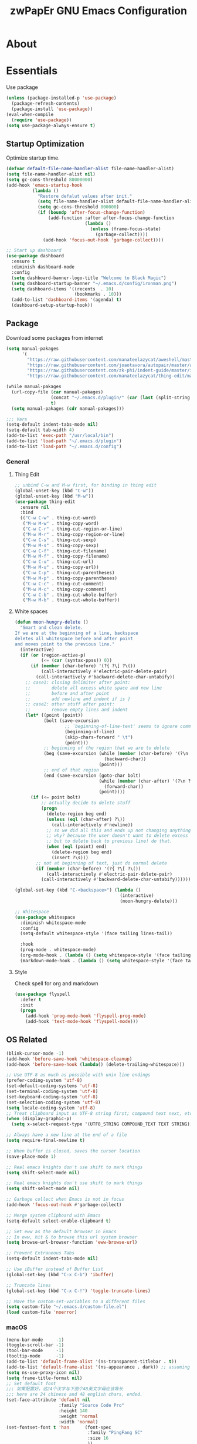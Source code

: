 #+TITLE: zwPapEr GNU Emacs Configuration

* About


* Essentials
  Use package

  #+begin_src emacs-lisp
    (unless (package-installed-p 'use-package)
      (package-refresh-contents)
      (package-install 'use-package))
    (eval-when-compile
      (require 'use-package))
    (setq use-package-always-ensure t)
  #+end_src


** Startup Optimization
   Optimize startup time.
   #+BEGIN_SRC emacs-lisp
     (defvar default-file-name-handler-alist file-name-handler-alist)
     (setq file-name-handler-alist nil)
     (setq gc-cons-threshold 80000000)
     (add-hook 'emacs-startup-hook
               (lambda ()
                 "Restore defalut values after init."
                 (setq file-name-handler-alist default-file-name-handler-alist)
                 (setq gc-cons-threshold 800000)
                 (if (boundp 'after-focus-change-function)
                     (add-function :after after-focus-change-function
                                   (lambda ()
                                     (unless (frame-focus-state)
                                       (garbage-collect))))
                   (add-hook 'focus-out-hook 'garbage-collect))))

     ;; Start up dashboard
     (use-package dashboard
       :ensure t
       :diminish dashboard-mode
       :config
       (setq dashboard-banner-logo-title "Welcome to Black Magic")
       (setq dashboard-startup-banner "~/.emacs.d/config/ironman.png")
       (setq dashboard-items '((recents  . 10)
                               (bookmarks . 10)))
       (add-to-list 'dashboard-items '(agenda) t)
       (dashboard-setup-startup-hook))
   #+END_SRC
** Package
   Download some packages from internet
   #+begin_src emacs-lisp
     (setq manual-pakages
           '(
             "https://raw.githubusercontent.com/manateelazycat/aweshell/master/aweshell.el"
             "https://raw.githubusercontent.com/joaotavora/autopair/master/autopair.el"
             "https://raw.githubusercontent.com/zk-phi/indent-guide/master/indent-guide.el"
             "https://raw.githubusercontent.com/manateelazycat/thing-edit/master/thing-edit.el"))

     (while manual-pakages
       (url-copy-file (car manual-pakages)
                      (concat "~/.emacs.d/plugin/" (car (last (split-string (car manual-pakages) "/"))))
                      t)
       (setq manual-pakages (cdr manual-pakages)))

     ;;; Vars
     (setq-default indent-tabs-mode nil)
     (setq-default tab-width 4)
     (add-to-list 'exec-path "/usr/local/bin")
     (add-to-list 'load-path "~/.emacs.d/plugin")
     (add-to-list 'load-path "~/.emacs.d/config")
   #+end_src

*** General

**** Thing Edit
     #+begin_src emacs-lisp
       ;; unbind C-w and M-w first, for binding in thing edit
       (global-unset-key (kbd "C-w"))
       (global-unset-key (kbd "M-w"))
       (use-package thing-edit
         :ensure nil
         :bind
         (("C-w C-w" . thing-cut-word)
          ("M-w M-w" . thing-copy-word)
          ("C-w C-r" . thing-cut-region-or-line)
          ("M-w M-r" . thing-copy-region-or-line)
          ("C-w C-s" . thing-cut-sexp)
          ("M-w M-s" . thing-copy-sexp)
          ("C-w C-f" . thing-cut-filename)
          ("M-w M-f" . thing-copy-filename)
          ("C-w C-u" . thing-cut-url)
          ("M-w M-u" . thing-copy-url))
          ("C-w C-p" . thing-cut-parentheses)
          ("M-w M-p" . thing-copy-parentheses)
          ("C-w C-c" . thing-cut-comment)
          ("M-w M-c" . thing-copy-comment)
          ("C-w C-b" . thing-cut-whole-buffer)
          ("M-w M-b" . thing-cut-whole-buffer))
     #+end_src
**** White spaces
#+begin_src emacs-lisp
  (defun moon-hungry-delete ()
    "Smart and clean delete.
  If we are at the beginning of a line, backspace
  deletes all whitespace before and after point
  and moves point to the previous line."
    (interactive)
    (if (or (region-active-p)
            (<= (car (syntax-ppss)) 0))
        (if (member (char-before) '(?{ ?\[ ?\())
            (call-interactively #'electric-pair-delete-pair)
          (call-interactively #'backward-delete-char-untabify))
      ;; case1: closing delimiter after point:
      ;;        delete all excess white space and new line
      ;;        before and after point
      ;;        add newline and indent if is }
      ;; case2: other stuff after point:
      ;;        remove empty lines and indent
      (let* ((point (point))
             (bolt (save-excursion
                     ;; `beginning-of-line-text' seems to ignore comment for some reason,
                     (beginning-of-line)
                     (skip-chars-forward " \t")
                     (point)))
             ;; beginning of the region that we are to delete
             (beg (save-excursion (while (member (char-before) '(?\n ?\s ?\t))
                                    (backward-char))
                                  (point)))
             ;; end of that region
             (end (save-excursion (goto-char bolt)
                                  (while (member (char-after) '(?\n ?\s ?\t))
                                    (forward-char))
                                  (point))))
        (if (<= point bolt)
            ;; actually decide to delete stuff
            (progn
              (delete-region beg end)
              (unless (eql (char-after) ?\))
                (call-interactively #'newline))
              ;; so we did all this and ends up not changing anything
              ;; why? because the user doesn't want to delete excess white space,
              ;; but to delete back to previous line! do that.
              (when (eql (point) end)
                (delete-region beg end)
                (insert ?\s)))
          ;; not at beginning of text, just do normal delete
          (if (member (char-before) '(?{ ?\[ ?\())
              (call-interactively #'electric-pair-delete-pair)
            (call-interactively #'backward-delete-char-untabify))))))

  (global-set-key (kbd "C-<backspace>") (lambda ()
                                          (interactive)
                                          (moon-hungry-delete)))

  ;; Whitespace
  (use-package whitespace
    :diminish whitespace-mode
    :config
    (setq-default whitespace-style '(face tailing lines-tail))

    :hook
    (prog-mode . whitespace-mode)
    (org-mode-hook . (lambda () (setq whitespace-style '(face tailing))))
    (markdown-mode-hook . (lambda () (setq whitespace-style '(face tailing)))))
#+end_src
**** Style

     Check spell for org and markdown

     #+BEGIN_SRC emacs-lisp
       (use-package flyspell
         :defer t
         :init
         (progn
           (add-hook 'prog-mode-hook 'flyspell-prog-mode)
           (add-hook 'text-mode-hook 'flyspell-mode)))
     #+END_SRC

** OS Related
    #+begin_src emacs-lisp
      (blink-cursor-mode -1)
      (add-hook 'before-save-hook 'whitespace-cleanup)
      (add-hook 'before-save-hook (lambda() (delete-trailing-whitespace)))

      ;; Use UTF-8 as much as possible with unix line endings
      (prefer-coding-system 'utf-8)
      (set-default-coding-systems 'utf-8)
      (set-terminal-coding-system 'utf-8)
      (set-keyboard-coding-system 'utf-8)
      (set-selection-coding-system 'utf-8)
      (setq locale-coding-system 'utf-8)
      ;; Treat clipboard input as UTF-8 string first; compound text next, etc.
      (when (display-graphic-p)
        (setq x-select-request-type '(UTF8_STRING COMPOUND_TEXT TEXT STRING)))

      ;; Always have a new line at the end of a file
      (setq require-final-newline t)

      ;; When buffer is closed, saves the cursor location
      (save-place-mode 1)

      ;; Real emacs knights don't use shift to mark things
      (setq shift-select-mode nil)

      ;; Real emacs knights don't use shift to mark things
      (setq shift-select-mode nil)

      ;; Garbage collect when Emacs is not in focus
      (add-hook 'focus-out-hook #'garbage-collect)

      ;; Merge system clipboard with Emacs
      (setq-default select-enable-clipboard t)

      ;; Set eww as the default browser in Emacs
      ;; In eww, hit & to browse this url system browser
      (setq browse-url-browser-function 'eww-browse-url)

      ;; Prevent Extraneous Tabs
      (setq-default indent-tabs-mode nil)

      ;; Use iBuffer instead of Buffer List
      (global-set-key (kbd "C-x C-b") 'ibuffer)

      ;; Truncate lines
      (global-set-key (kbd "C-x C-!") 'toggle-truncate-lines)

      ;; Move the custom-set-variables to a different files
      (setq custom-file "~/.emacs.d/custom-file.el")
      (load custom-file 'noerror)
    #+end_src

*** macOS
#+begin_src emacs-lisp
(menu-bar-mode     -1)
(toggle-scroll-bar -1)
(tool-bar-mode     -1)
(tooltip-mode      -1)
(add-to-list 'default-frame-alist '(ns-transparent-titlebar . t))
(add-to-list 'default-frame-alist '(ns-appearance . dark)) ;; assuming you are using a dark theme
(setq ns-use-proxy-icon nil)
(setq frame-title-format nil)
;; Set default font
;;; 如果配置好，这24个汉字与下面个48英文字母应该等长
;;; here are 24 chinese and 48 english chars, ended.
(set-face-attribute 'default nil
                    :family "Source Code Pro"
                    :height 140
                    :weight 'normal
                    :width 'normal)
(set-fontset-font t 'han      (font-spec
                               :family "PingFang SC"
                               :size 16
                               ))
(set-fontset-font t 'cjk-misc (font-spec
                               :family "PingFang SC"
                               :size 16
                               ))
;; (setq face-font-rescale-alist '(("PingFang SC" . 1.0)))
#+end_src

-----

** Funny Skins
   #+begin_src emacs-lisp
     (use-package emojify
       :config
       (add-hook 'org-mode-hook #'emojify-mode))
     (use-package doom-modeline
       :config
       :hook
       (after-init . doom-modeline-init))
     (use-package nyan-mode
       :hook
       (after-init . nyan-mode))
     (use-package doom-themes
       :config
       ;; Global settings (defaults)
       (setq doom-themes-enable-bold t    ; if nil, bold is universally disabled
             doom-themes-enable-italic t) ; if nil, italics is universally disabled

       ;; Load the theme (doom-one, doom-molokai, etc); keep in mind that each theme
       ;; may have their own settings.
       (load-theme 'doom-one t)
                                             ; (doom-themes-treemacs-config)
       ;; Corrects (and improves) org-mode's native fontification.
       (doom-themes-org-config))
   #+end_src


*** Nerd Icons
    install [[https://github.com/ryanoasis/nerd-fonts][Nerd Icons]] before using this

    macOS:
    #+begin_quote
    brew cask install font-hack-nerd-font
    #+end_quote
  
    #+begin_src emacs-lisp
      (add-to-list 'load-path "~/.emacs.d/plugin/nerd-icons")
      (use-package nerd-icons
        :ensure nil)
    #+end_src


** TBD

#+begin_src emacs-lisp
  ;;; Treemacs
  (use-package treemacs
    :ensure t
    :defer t
    :init
    (with-eval-after-load 'winum
      (define-key winum-keymap (kbd "M-0") #'treemacs-select-window))
    :config
    (treemacs-resize-icons 44)
    (treemacs-follow-mode t)
    (treemacs-filewatch-mode t)
    (treemacs-fringe-indicator-mode t)
    (pcase (cons (not (null (executable-find "git")))
                 (not (null (executable-find "python3"))))
      (`(t . t)
       (treemacs-git-mode 'deferred))
      (`(t . _)
       (treemacs-git-mode 'simple)))
    :bind
    (:map global-map
          ("M-0"       . treemacs-select-window)
          ("C-x t 1"   . treemacs-delete-other-windows)
          ("C-x t t"   . treemacs)
          ("C-x t B"   . treemacs-bookmark)
          ("C-x t C-t" . treemacs-find-file)
          ("C-x t M-t" . treemacs-find-tag)))

  (use-package treemacs-evil
    :after treemacs evil
    :ensure t)

  (use-package treemacs-projectile
    :after treemacs projectile
    :ensure t)

  (use-package treemacs-icons-dired
    :after treemacs dired
    :ensure t
    :config (treemacs-icons-dired-mode))

  ;;; Bookmarks
  (setq bookmark-save-flag 1) ; everytime bookmark is changed, automatically save it
  (use-package recentf
    :init
    (recentf-mode 1)
    :config
    (setq-default recent-save-file "~/.emacs.d/recentf")
    (setq recentf-max-menu-items 100))



  (require 'autopair)
  (autopair-global-mode) ;; enable autopair in all buffers
  (show-paren-mode 1)

  (use-package epa-file
    :ensure nil
    :config
    (epa-file-enable)
    (setq epa-pinentry-mode 'loopback))

  ;; Global Settings:
  ;;; Key bindings
  (global-set-key (kbd "M-m") 'goto-line)
  ;; scroll one line only when past the bottom of screen
  (setq scroll-conservatively 1)
  (global-set-key (kbd "M-n") 'scroll-up-line)
  (global-set-key (kbd "M-p") 'scroll-down-line)

  (global-set-key (kbd "C-x C-b") 'ibuffer)
  (setq ibuffer-saved-filter-groups
        '(("home"
           ("emacs-config" (or (filename . ".emacs.d")
                               (filename . "emacs-config")))
           ("eshells" (or (name . "\.esh")
                          (name . "*eshell*")))
           ("Org" (or (mode . org-mode)
                      (filename . "OrgMode")))
           ("Golang Dev" (or (mode . go-mode)))
           ("Magit" (name . "\*magit"))
           ("Help" (or (name . "\*Help\*")
                       (name . "\*Apropos\*")
                       (name . "\*info\*"))))))
  (add-hook 'ibuffer-mode-hook
            '(lambda ()
               (ibuffer-switch-to-saved-filter-groups "home")))
  (setq ibuffer-expert t)
  (setq ibuffer-show-empty-filter-groups nil)

  ;; (require 'tramp)
  ;; (add-to-list 'tramp-remote-path 'tramp-own-remote-path)

  ;; multiple cursors
  (global-set-key (kbd "C-c C-l") 'mc/edit-lines)
  (global-set-key (kbd "C-c C-n") 'mc/mark-next-like-this)
  (global-set-key (kbd "C-c C-p") 'mc/mark-previous-like-this)
  (global-set-key (kbd "C-c C-a") 'mc/mark-all-like-this)

  ;; Move backup file to dot folder
  ;;; Don't clutter up directories with files~
  (setq backup-directory-alist
        `((".*" . ,temporary-file-directory)))

  ;;; Don't clutter with #files either
  (setq auto-save-file-name-transforms
        `((".*" ,temporary-file-directory t)))


  ;; Ace-window
  (global-set-key (kbd "C-M-o") 'ace-window)     ; Ace-window
  (setq aw-keys '(?a ?s ?d ?f ?q ?w ?e ?r))
  ;; avy
  (global-set-key (kbd "C-M-]") 'avy-goto-char)
  (global-set-key (kbd "C-M-[") 'avy-goto-char-2)

  ;; color-rg
  (use-package color-rg
    :ensure nil
    :bind
    (("M-s M-s" . color-rg-search-project))
    )
  ;; aweshell
  (use-package aweshell
    :ensure nil
    :init
    (use-package eshell-up)
    (use-package eshell-z)
    (use-package eshell-did-you-mean)
    (use-package eshell-prompt-extras))

  ;;; Global

  (setq inhibit-compacting-font-caches t)
  (setq neo-theme (if (display-graphic-p) 'icons 'arrow))

  (use-package exec-path-from-shell
    :config
    (exec-path-from-shell-initialize)
    (exec-path-from-shell-copy-env "PATH")
    (exec-path-from-shell-copy-env "GOPATH")
    (exec-path-from-shell-copy-env "GOROOT"))

  ;; Pyim
  (use-package pyim
    :config
    ;; 五笔用户使用 wbdict 词库
    (use-package pyim-wbdict
      :config (pyim-wbdict-v98-enable))

    (setq default-input-method "pyim")
    (setq pyim-default-scheme 'wubi)

    ;; 设置 pyim 探针设置，这是 pyim 高级功能设置，可以实现 *无痛* 中英文切换 :-)
    ;; 我自己使用的中英文动态切换规则是：
    ;; 1. 光标只有在注释里面时，才可以输入中文。
    ;; 2. 光标前是汉字字符时，才能输入中文。
    ;; 3. 使用 M-j 快捷键，强制将光标前的拼音字符串转换为中文。
    (setq-default pyim-english-input-switch-functions
                  '(pyim-probe-dynamic-english
                    pyim-probe-isearch-mode
                    pyim-probe-program-mode
                    pyim-probe-org-structure-template))

    (setq-default pyim-punctuation-half-width-functions
                  '(pyim-probe-punctuation-line-beginning
                    pyim-probe-punctuation-after-punctuation))

    ;; 开启拼音搜索功能
    (pyim-isearch-mode 1)

    ;; 使用 pupup-el 来绘制选词框
    (setq pyim-page-tooltip 'popup)

    ;; 选词框显示5个候选词
    (setq pyim-page-length 5)

    ;; 让 Emacs 启动时自动加载 pyim 词库
    (add-hook 'emacs-startup-hook
              #'(lambda () (pyim-restart-1 t)))
    :bind
    (("M-j" . pyim-convert-code-at-point) ;与 pyim-probe-dynamic-english 配合
     ("C-;" . pyim-delete-word-from-personal-buffer)))
  (global-set-key (kbd "C-\\") 'toggle-input-method)

  ;; Helm TODO
  (use-package helm)
  (use-package helm-projectile)
  (require 'helm-config)
  (helm-mode 1)
  (helm-autoresize-mode 1)

  (global-set-key (kbd "M-x") 'helm-M-x)
  (global-set-key (kbd "M-y") 'helm-show-kill-ring)
  (global-set-key (kbd "C-c h") 'helm-command-prefix)
  (global-set-key (kbd "C-x b") 'helm-mini)
  (global-set-key (kbd "C-x C-f") 'helm-find-files)
  (global-set-key (kbd "C-s") 'helm-occur)
  (global-set-key (kbd "C-h SPC") 'helm-all-mark-rings)
  (define-key helm-map (kbd "<tab>") 'helm-execute-persistent-action)
  (define-key helm-map (kbd "C-i") 'helm-execute-persistent-action)

  (when (executable-find "ack-grep")
    (setq helm-grep-default-command "ack-grep -Hn --no-group --no-color %e %p %f"
                  helm-grep-default-recurse-command "ack-grep -H --no-group --no-color %e %p %f"))

  (setq helm-split-window-in-side-p           t
        helm-move-to-line-cycle-in-source     t
        helm-ff-search-library-in-sexp        t
        helm-M-x-fuzzy-match                  t   ; 模糊搜索
        helm-buffers-fuzzy-matching           t
        helm-locate-fuzzy-match               t
        helm-recentf-fuzzy-match              t
        helm-scroll-amount                    8
        helm-ff-file-name-history-use-recentf t)

  (projectile-mode)
  (helm-projectile-on)

  ;; magit
  (use-package magit
    :config
    (global-set-key (kbd "C-x g") 'magit-status)
    (global-set-key (kbd "C-x M-g") 'magit-dispatch-popup))

    ;;; sr speedbar
                                          ;(require 'sr-speedbar)
                                          ;(setq sr-speedbar-right-side nil)
                                          ;(setq sr-speedbar-width-console 20)
                                          ;(setq sr-speedbar-default-width 20)
                                          ;(setq sr-speedbar-max-width 20)
                                          ;(sr-speedbar-width-console 10)
                                          ; (sr-speedbar-max-width 10)
                                          ;(global-set-key (kbd "C-c l") 'sr-speedbar-toggle)


  ;; Indent Guide
  (add-to-list 'load-path "~/.emacs.d/plugin/indent-guide")
  (require 'indent-guide)
  (indent-guide-global-mode)
  (setq indent-guide-char "|")
  (setq indent-guide-recursive t)

  ;; Show line numbers
  (add-hook 'find-file-hooks (lambda()(display-line-numbers-mode 1)))

  ;; gnu global
  (add-to-list 'load-path "~/.emacs.d/plugin/ggtags")
  (add-hook 'c-mode-common-hook
            (lambda ()
              (when (derived-mode-p 'c-mode 'c++-mode)
                (ggtags-mode 1))))

  (defun gtags-root-dir ()
    "Returns GTAGS root directory or nil if doesn't exist."
    (with-temp-buffer
      (if (zerop (call-process "global" nil t nil "-pr"))
          (buffer-substring (point-min) (1- (point-max)))
        nil)))
  (defun gtags-update ()
    "Make GTAGS incremental update"
    (call-process "global" nil nil nil "-u"))
  (defun gtags-update-hook ()
    (when (gtags-root-dir)
      (gtags-update)))
  (add-hook 'after-save-hook #'gtags-update-hook)

  ;;; local package
  (use-package init-org
    :ensure nil)
  (use-package init-languages
    :ensure nil)

  (load "server")
  (unless (server-running-p) (server-start))

  ;;(use-package yequake)
  ;;  :custom
  ;;  (yequake-frames
  ;;   '(("org-capture"
  ;;      (buffer-fns . (yequake-org-capture))
  ;;      (width . 0.75)
  ;;      (height . 0.5)
  ;;      (alpha . 0.95)
  ;;      (frame-parameters . ((undecorated . t)
  ;;                           (skip-taskbar . t)
  ;;                           (sticky . t))))))

                                          ; (setq org-latex-compiler "xelatex")
                                          ; (setq org-latex-pdf-process '("latexmk -xelatex -quiet -shell-escape -f %f"))
                                          ; (setq-default TeX-engine 'xetex)
                                          ; (setq-default TeX-PDF-mode t)
#+end_src

* Credits
This Emacs configuration was influenced and inspired by the following configurations.
- [[https://github.com/MatthewZMD/.emacs.d][MT’s GNU Emacs Configuration]]
